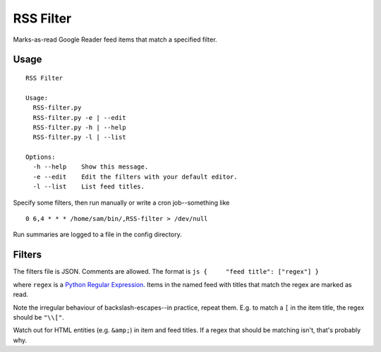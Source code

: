 RSS Filter
==========

Marks-as-read Google Reader feed items that match a specified filter.

Usage
-----

::

    RSS Filter

    Usage:
      RSS-filter.py
      RSS-filter.py -e | --edit
      RSS-filter.py -h | --help
      RSS-filter.py -l | --list

    Options:
      -h --help    Show this message.
      -e --edit    Edit the filters with your default editor.
      -l --list    List feed titles.

Specify some filters, then run manually or write a cron job--something
like

::

    0 6,4 * * * /home/sam/bin/,RSS-filter > /dev/null

Run summaries are logged to a file in the config directory.

Filters
-------

The filters file is JSON. Comments are allowed. The format is
``js {     "feed title": ["regex"] }``

where ``regex`` is a `Python Regular
Expression <http://docs.python.org/2/library/re.html#regular-expression-syntax>`_.
Items in the named feed with titles that match the regex are marked as
read.

Note the irregular behaviour of backslash-escapes--in practice, repeat
them. E.g. to match a ``[`` in the item title, the regex should be
``"\\["``.

Watch out for HTML entities (e.g. ``&amp;``) in item and feed titles. If
a regex that should be matching isn't, that's probably why.
